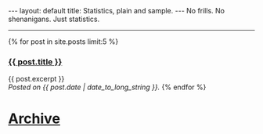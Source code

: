 #+STARTUP: showall indent
#+STARTUP: hidestars
#+BEGIN_HTML
---
layout: default
title: Statistics, plain and sample.
---

No frills.  No shenanigans.  Just statistics.
<hr/>

{% for post in site.posts limit:5 %}
<h3><a href="{{ post.url }}">{{ post.title }}</a></h3>

{{ post.excerpt }}

<br>

<em>Posted on {{ post.date | date_to_long_string }}.</em>
{% endfor %}

#+END_HTML

* [[file:archive.org][Archive]]
